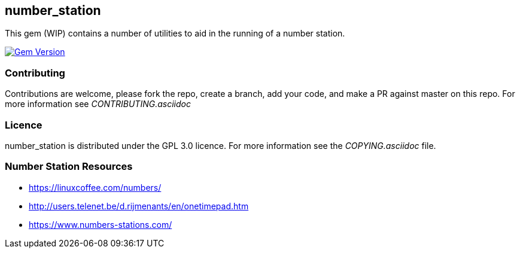 == number_station ==
This gem (WIP) contains a number of utilities to aid in the running of a number station.

image:https://badge.fury.io/rb/number_station.svg["Gem Version", link="https://badge.fury.io/rb/number_station"]

=== Contributing ===
Contributions are welcome, please fork the repo, create a branch, add your code, and make a PR
against master on this repo. For more information see _CONTRIBUTING.asciidoc_

=== Licence ===
number_station is distributed under the GPL 3.0 licence. For more information see the _COPYING.asciidoc_
file.

=== Number Station Resources ===

- https://linuxcoffee.com/numbers/
- http://users.telenet.be/d.rijmenants/en/onetimepad.htm
- https://www.numbers-stations.com/
